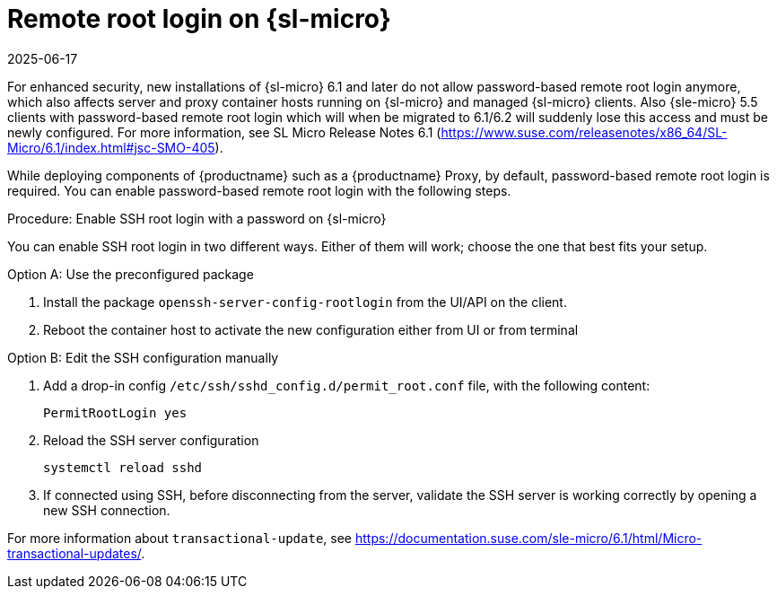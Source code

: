 [[troubleshooting-remote-root-on-micro]]
= Remote root login on {sl-micro}
:revdate: 2025-06-17
:page-revdate: {revdate}

For enhanced security, new installations of {sl-micro} 6.1 and later do not allow password-based remote root login anymore, which also affects server and proxy container hosts running on {sl-micro} and managed {sl-micro} clients.
Also {sle-micro} 5.5 clients with password-based remote root login which will when be migrated to 6.1/6.2 will suddenly lose this access and must be newly configured.
For more information, see SL Micro Release Notes 6.1 (https://www.suse.com/releasenotes/x86_64/SL-Micro/6.1/index.html#jsc-SMO-405).


While deploying components of {productname} such as a {productname} Proxy, by default, password-based remote root login is required.
You can enable password-based remote root login with the following steps.


.Procedure: Enable SSH root login with a password on {sl-micro}

You can enable SSH root login in two different ways. Either of them will work; choose the one that best fits your setup.

.Option A: Use the preconfigured package
. Install the package [package]``openssh-server-config-rootlogin`` from the UI/API on the client.
. Reboot the container host to activate the new configuration either from UI or from terminal

.Option B: Edit the SSH configuration manually

. Add a drop-in config [path]``/etc/ssh/sshd_config.d/permit_root.conf`` file, with the following content:

+
----
PermitRootLogin yes
----

. Reload the SSH server configuration
+
[source,shell]
----
systemctl reload sshd
----

. If connected using SSH, before disconnecting from the server, validate the SSH server is working correctly by opening a new SSH connection.

--


For more information about [command]``transactional-update``, see https://documentation.suse.com/sle-micro/6.1/html/Micro-transactional-updates/.

